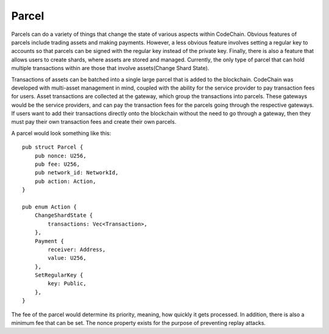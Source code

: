 .. _parcel:

#####################
Parcel
#####################

.. image:: parcels.png
    :width: 960px
    :height: 540px
    :scale: 75 %

Parcels can do a variety of things that change the state of various aspects within CodeChain. Obvious features
of parcels include trading assets and making payments. However, a less obvious feature involves setting a regular
key to accounts so that parcels can be signed with the regular key instead of the private key. Finally, there is
also a feature that allows users to create shards, where assets are stored and managed. Currently, the only type
of parcel that can hold multiple transactions within are those that involve assets(Change Shard State).

Transactions of assets can be batched into a single large parcel that is added to the blockchain. CodeChain was developed with
multi-asset management in mind, coupled with the ability for the service provider to pay transaction
fees for users. Asset transactions are collected at the gateway, which group the transactions into parcels.
These gateways would be the service providers, and can pay the transaction fees for the parcels going through
the respective gateways. If users want to add their transactions directly onto the blockchain without the
need to go through a gateway, then they must pay their own transaction fees and create their own parcels.

A parcel would look something like this:
::

    pub struct Parcel {
        pub nonce: U256,
        pub fee: U256,
        pub network_id: NetworkId,
        pub action: Action,
    }

    pub enum Action {
        ChangeShardState {
            transactions: Vec<Transaction>,
        },
        Payment {
            receiver: Address,
            value: U256,
        },
        SetRegularKey {
            key: Public,
        },
    }

The fee of the parcel would determine its priority, meaning, how quickly it gets processed. In addition, there is
also a minimum fee that can be set. The nonce property exists for the purpose of preventing replay attacks.
